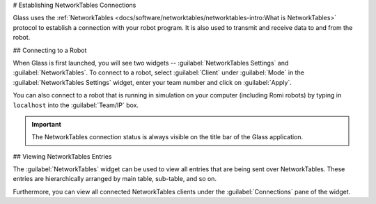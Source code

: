 # Establishing NetworkTables Connections

Glass uses the :ref:`NetworkTables <docs/software/networktables/networktables-intro:What is NetworkTables>` protocol to establish a connection with your robot program. It is also used to transmit and receive data to and from the robot.

## Connecting to a Robot

When Glass is first launched, you will see two widgets -- :guilabel:`NetworkTables Settings` and :guilabel:`NetworkTables`. To connect to a robot, select :guilabel:`Client` under :guilabel:`Mode` in the :guilabel:`NetworkTables Settings` widget, enter your team number and click on :guilabel:`Apply`.

.. image:: images/glass-disconnected.png

You can also connect to a robot that is running in simulation on your computer (including Romi robots) by typing in ``localhost`` into the :guilabel:`Team/IP` box.

.. image:: images/glass-connected.png

.. important:: The NetworkTables connection status is always visible on the title bar of the Glass application.

## Viewing NetworkTables Entries

The :guilabel:`NetworkTables` widget can be used to view all entries that are being sent over NetworkTables. These entries are hierarchically arranged by main table, sub-table, and so on.

.. image:: images/nt-widget.png

Furthermore, you can view all connected NetworkTables clients under the :guilabel:`Connections` pane of the widget.
